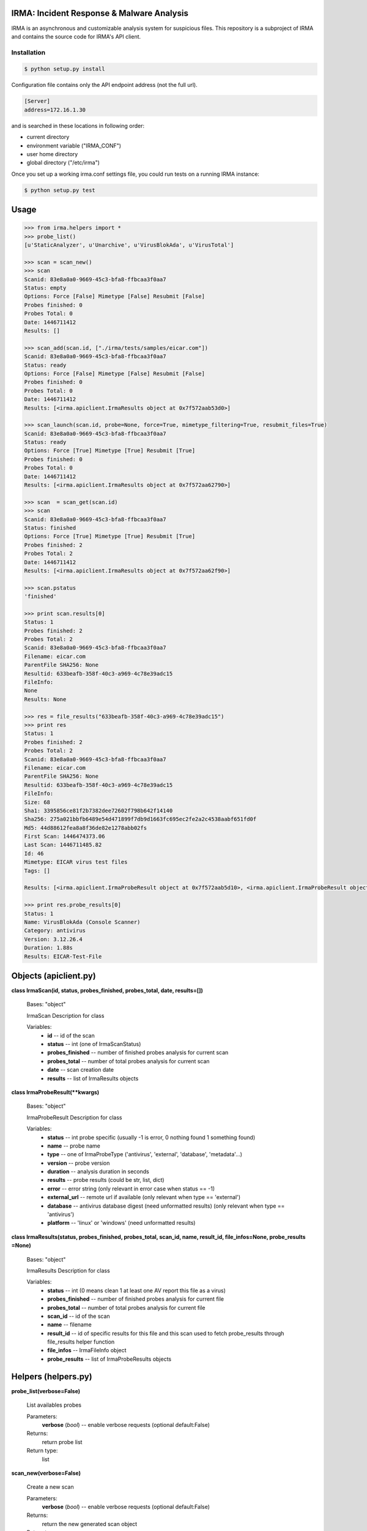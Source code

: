 IRMA: Incident Response & Malware Analysis
------------------------------------------

|docs|

IRMA is an asynchronous and customizable analysis system for suspicious files.
This repository is a subproject of IRMA and contains the source code for IRMA's
API client.

Installation
````````````
.. code-block:: bash

   $ python setup.py install


Configuration file contains only the API endpoint address (not the full url).

.. code-block::

   [Server]
   address=172.16.1.30


and is searched in these locations in following order:

* current directory
* environment variable ("IRMA_CONF")
* user home directory
* global directory  ("/etc/irma")


Once you set up a working irma.conf settings file, you could run tests on a running IRMA instance:

.. code-block:: bash

   $ python setup.py test

Usage
-----

.. code-block:: python

   >>> from irma.helpers import *
   >>> probe_list()
   [u'StaticAnalyzer', u'Unarchive', u'VirusBlokAda', u'VirusTotal']

   >>> scan = scan_new()
   >>> scan
   Scanid: 83e8a0a0-9669-45c3-bfa8-ffbcaa3f0aa7
   Status: empty
   Options: Force [False] Mimetype [False] Resubmit [False]
   Probes finished: 0
   Probes Total: 0
   Date: 1446711412
   Results: []

   >>> scan_add(scan.id, ["./irma/tests/samples/eicar.com"])
   Scanid: 83e8a0a0-9669-45c3-bfa8-ffbcaa3f0aa7
   Status: ready
   Options: Force [False] Mimetype [False] Resubmit [False]
   Probes finished: 0
   Probes Total: 0
   Date: 1446711412
   Results: [<irma.apiclient.IrmaResults object at 0x7f572aab53d0>]

   >>> scan_launch(scan.id, probe=None, force=True, mimetype_filtering=True, resubmit_files=True)
   Scanid: 83e8a0a0-9669-45c3-bfa8-ffbcaa3f0aa7
   Status: ready
   Options: Force [True] Mimetype [True] Resubmit [True]
   Probes finished: 0
   Probes Total: 0
   Date: 1446711412
   Results: [<irma.apiclient.IrmaResults object at 0x7f572aa62790>]

   >>> scan  = scan_get(scan.id)
   >>> scan
   Scanid: 83e8a0a0-9669-45c3-bfa8-ffbcaa3f0aa7
   Status: finished
   Options: Force [True] Mimetype [True] Resubmit [True]
   Probes finished: 2
   Probes Total: 2
   Date: 1446711412
   Results: [<irma.apiclient.IrmaResults object at 0x7f572aa62f90>]

   >>> scan.pstatus
   'finished'

   >>> print scan.results[0]
   Status: 1
   Probes finished: 2
   Probes Total: 2
   Scanid: 83e8a0a0-9669-45c3-bfa8-ffbcaa3f0aa7
   Filename: eicar.com
   ParentFile SHA256: None
   Resultid: 633beafb-358f-40c3-a969-4c78e39adc15
   FileInfo: 
   None
   Results: None

   >>> res = file_results("633beafb-358f-40c3-a969-4c78e39adc15")
   >>> print res
   Status: 1
   Probes finished: 2
   Probes Total: 2
   Scanid: 83e8a0a0-9669-45c3-bfa8-ffbcaa3f0aa7
   Filename: eicar.com
   ParentFile SHA256: None
   Resultid: 633beafb-358f-40c3-a969-4c78e39adc15
   FileInfo: 
   Size: 68
   Sha1: 3395856ce81f2b7382dee72602f798b642f14140
   Sha256: 275a021bbfb6489e54d471899f7db9d1663fc695ec2fe2a2c4538aabf651fd0f
   Md5: 44d88612fea8a8f36de82e1278abb02fs
   First Scan: 1446474373.06
   Last Scan: 1446711485.82
   Id: 46
   Mimetype: EICAR virus test files
   Tags: []

   Results: [<irma.apiclient.IrmaProbeResult object at 0x7f572aab5d10>, <irma.apiclient.IrmaProbeResult object at 0x7f572aab5f90>]
   
   >>> print res.probe_results[0]
   Status: 1
   Name: VirusBlokAda (Console Scanner)
   Category: antivirus
   Version: 3.12.26.4
   Duration: 1.88s
   Results: EICAR-Test-File


Objects (apiclient.py)
-------

**class IrmaScan(id, status, probes_finished, probes_total, date, results=[])**

   Bases: "object"

   IrmaScan Description for class

   Variables:
      * **id** -- id of the scan

      * **status** -- int (one of IrmaScanStatus)

      * **probes_finished** -- number of finished probes analysis
        for current scan

      * **probes_total** -- number of total probes analysis for
        current scan

      * **date** -- scan creation date

      * **results** -- list of IrmaResults objects


**class IrmaProbeResult(**kwargs)**

   Bases: "object"

   IrmaProbeResult Description for class

   Variables:
      * **status** -- int probe specific (usually -1 is error, 0
        nothing found 1 something found)

      * **name** -- probe name

      * **type** -- one of IrmaProbeType ('antivirus', 'external',
        'database', 'metadata'...)

      * **version** -- probe version

      * **duration** -- analysis duration in seconds

      * **results** -- probe results (could be str, list, dict)

      * **error** -- error string (only relevant in error case when
        status == -1)

      * **external_url** -- remote url if available (only relevant
        when type == 'external')

      * **database** -- antivirus database digest (need unformatted
        results) (only relevant when type == 'antivirus')

      * **platform** -- 'linux' or 'windows' (need unformatted
        results)


**class IrmaResults(status, probes_finished, probes_total, scan_id, name,  result_id, file_infos=None, probe_results
=None)**

   Bases: "object"

   IrmaResults Description for class

   Variables:
      * **status** -- int (0 means clean 1 at least one AV report
        this file as a virus)

      * **probes_finished** -- number of finished probes analysis
        for current file

      * **probes_total** -- number of total probes analysis for
        current file

      * **scan_id** -- id of the scan

      * **name** -- filename

      * **result_id** -- id of specific results for this file and
        this scan used to fetch probe_results through file_results
        helper function

      * **file_infos** -- IrmaFileInfo object

      * **probe_results** -- list of IrmaProbeResults objects


Helpers (helpers.py)
-------

**probe_list(verbose=False)**

   List availables probes

   Parameters:
      **verbose** (*bool*) -- enable verbose requests (optional
      default:False)

   Returns:
      return probe list

   Return type:
      list
      
**scan_new(verbose=False)**

   Create a new scan

   Parameters:
      **verbose** (*bool*) -- enable verbose requests (optional
      default:False)

   Returns:
      return the new generated scan object

   Return type:
      IrmaScan
      
**scan_add(scan_id, filelist, verbose=False)**

   Add files to an existing scan

   Parameters:
      * **scan_id** (*str*) -- the scan id

      * **filelist** (*list*) -- list of full path qualified files

      * **verbose** (*bool*) -- enable verbose requests (optional
        default:False)

   Returns:
      return the updated scan object

   Return type:
      IrmaScan

**scan_launch(scan_id, force, probe=None, verbose=False)**

   Launch an existing scan

   Parameters:
      * **scan_id** (*str*) -- the scan id

      * **force** (*bool*) -- if True force a new analysis of files
        if False use existing results

      * **probe** (*list*) -- probe list to use (optional default
        None means all)

      * **verbose** (*bool*) -- enable verbose requests (optional
        default:False)

   Returns:
      return the updated scan object

   Return type:
      IrmaScan

**scan_get(scan_id, verbose=False)**

   Fetch a scan (useful to track scan progress with scan.pstatus)

   Parameters:
      * **scan_id** (*str*) -- the scan id

      * **verbose** (*bool*) -- enable verbose requests (optional
        default:False)

   Returns:
      return the scan object

   Return type:
      IrmaScan

**scan_files(filelist, force, probe=None, verbose=False)**

   Wrapper around scan_new / scan_add / scan_launch

   Parameters:
      * **filelist** (*list*) -- list of full path qualified files

      * **force** (*bool*) -- if True force a new analysis of files
        if False use existing results

      * **probe** (*list*) -- probe list to use (optional default:
        None means all)

      * **verbose** (*bool*) -- enable verbose requests (optional
        default:False)

   Returns:
      return the scan object

   Return type:
      IrmaScan

**scan_cancel(scan_id, verbose=False)**

   Cancel a scan

   Parameters:
      * **scan_id** (*str*) -- the scan id

      * **verbose** (*bool*) -- enable verbose requests (optional
        default:False)

   Returns:
      return the scan object

   Return type:
      IrmaScan

**file_results(scan_id, result_idx, formatted=True, verbose=False)**

   Fetch a file results

   Parameters:
      * **scan_id** (*str*) -- the scan id

      * **result_idx** (*str*) -- the result id

      * **formatted** (*bool*) -- apply frontend formatters on
        results (optional default:True)

      * **verbose** (*bool*) -- enable verbose requests (optional
        default:False)

   Returns:
      return a IrmaResult object

   Return type:
      IrmaResults

**file_search(name=None, hash=None, limit=None, offset=None, verbose=False)**

   Search a file by name or hash value

   Parameters:
      * **name** (*str*) -- name of the file ('*name*' will be
        searched)

      * **hash** (*str of (64, 40 or 32 chars)*) -- one of sha1, md5
        or sha256 full hash value

      * **limit** (*bool*) -- max number of files to receive
        (optional default:25)

      * **offset** (*bool*) -- index of first result (optional
        default:0)

   Returns:
      return matching files already scanned

   Return type:
      list of IrmaResults


Documentation
`````````````

The full IRMA documentation is available `on Read The Docs Website`_.


Getting help
````````````

Join the #qb_irma channel on irc.freenode.net. Lots of helpful people hang out there.


Contribute to IRMA
``````````````````

IRMA is an ambitious project. Make yourself known on the #qb_irma channel on
irc.freenode.net. We will be please to greet you and to find a way to get you
involved in the project.


.. |docs| image:: https://readthedocs.org/projects/irma/badge/
    :alt: Documentation Status
    :scale: 100%
    :target: https://irma.readthedocs.org
.. _on Read The Docs Website: https://irma.readthedocs.org
